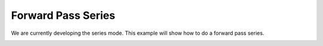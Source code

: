 Forward Pass Series 
===============================

We are currently developing the series mode.
This example  will show how to do a forward pass series. 

.. image:: examples/comingsoon_series.JPG
    :scale: 85%